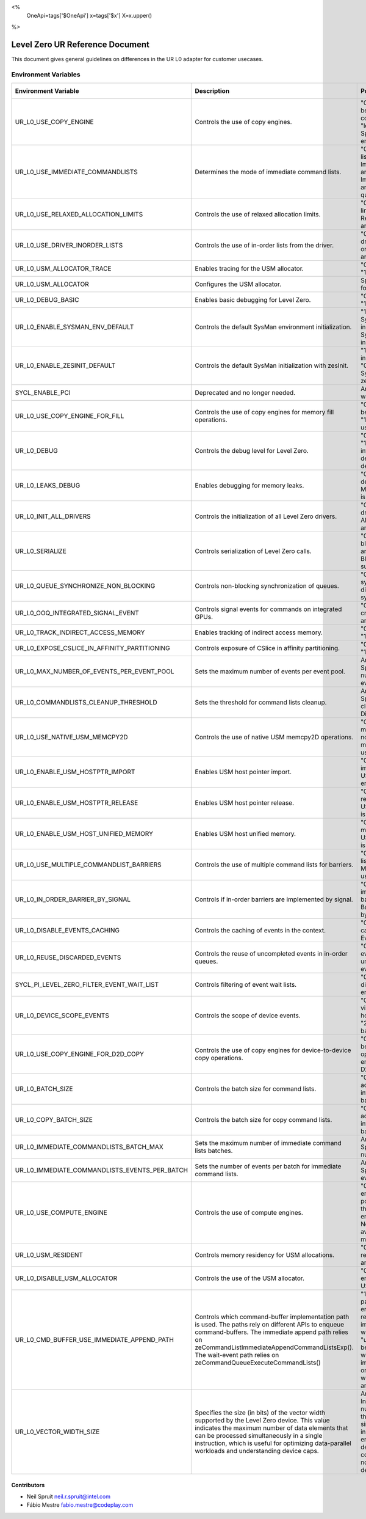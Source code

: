 <%
    OneApi=tags['$OneApi']
    x=tags['$x']
    X=x.upper()
%>

==========================
Level Zero UR Reference Document
==========================

This document gives general guidelines on differences in the UR L0 adapter for customer usecases.

Environment Variables
=====================

+---------------------------------------------+--------------------------------------------------------------+--------------------------------------------------------------+------------------+
| Environment Variable                        | Description                                                  | Possible Values                                              | Default Value    |
+=============================================+==============================================================+==============================================================+==================+
| UR_L0_USE_COPY_ENGINE                       | Controls the use of copy engines.                            | "0": Copy engines will not be used.                          | "1"              |
|                                             |                                                              | "1": All available copy engines can be used.                 |                  |
|                                             |                                                              | "lower_index:upper_index": Specifies a range of copy engines |                  |
|                                             |                                                              | to be used.                                                  |                  |
+---------------------------------------------+--------------------------------------------------------------+--------------------------------------------------------------+------------------+
| UR_L0_USE_IMMEDIATE_COMMANDLISTS            | Determines the mode of immediate command lists.              | "0": Immediate command lists are not used.                   | "0"              |
|                                             |                                                              | "1": Immediate command lists are used per queue.             |                  |
|                                             |                                                              | "2": Immediate command lists are used per thread per queue.  |                  |
+---------------------------------------------+--------------------------------------------------------------+--------------------------------------------------------------+------------------+
| UR_L0_USE_RELAXED_ALLOCATION_LIMITS         | Controls the use of relaxed allocation limits.               | "0": Relaxed allocation limits are not used.                 | "0"              |
|                                             |                                                              | "1": Relaxed allocation limits are used.                     |                  |
+---------------------------------------------+--------------------------------------------------------------+--------------------------------------------------------------+------------------+
| UR_L0_USE_DRIVER_INORDER_LISTS              | Controls the use of in-order lists from the driver.          | "0": In-order lists from the driver are not used.            | "0"              |
|                                             |                                                              | "1": In-order lists from the driver are used.                |                  |
+---------------------------------------------+--------------------------------------------------------------+--------------------------------------------------------------+------------------+
| UR_L0_USM_ALLOCATOR_TRACE                   | Enables tracing for the USM allocator.                       | "0": Tracing is disabled.                                    | "0"              |
|                                             |                                                              | "1": Tracing is enabled.                                     |                  |
+---------------------------------------------+--------------------------------------------------------------+--------------------------------------------------------------+------------------+
| UR_L0_USM_ALLOCATOR                         | Configures the USM allocator.                                | Specifies the configuration for the USM allocator.           | All Configs      |
+---------------------------------------------+--------------------------------------------------------------+--------------------------------------------------------------+------------------+
| UR_L0_DEBUG_BASIC                           | Enables basic debugging for Level Zero.                      | "0": Debugging is disabled.                                  | "0"              |
|                                             |                                                              | "1": Debugging is enabled.                                   |                  |
+---------------------------------------------+--------------------------------------------------------------+--------------------------------------------------------------+------------------+
| UR_L0_ENABLE_SYSMAN_ENV_DEFAULT             | Controls the default SysMan environment initialization.      | "1" or unset: Enables SysMan environment initialization.     | "1"              |
|                                             |                                                              | "0": Disables SysMan environment initialization.             |                  |
+---------------------------------------------+--------------------------------------------------------------+--------------------------------------------------------------+------------------+
| UR_L0_ENABLE_ZESINIT_DEFAULT                | Controls the default SysMan initialization with zesInit.     | "1": Enables SysMan initialization with zesInit.             | "0"              |
|                                             |                                                              | "0" or unset: Disables SysMan initialization with zesInit.   |                  |
+---------------------------------------------+--------------------------------------------------------------+--------------------------------------------------------------+------------------+
| SYCL_ENABLE_PCI                             | Deprecated and no longer needed.                             | Any value: Triggers a warning message.                       | None             |
+---------------------------------------------+--------------------------------------------------------------+--------------------------------------------------------------+------------------+
| UR_L0_USE_COPY_ENGINE_FOR_FILL              | Controls the use of copy engines for memory fill operations. | "0": Copy engines will not be used for fill operations.      | "0"              |
|                                             |                                                              | "1": Copy engines will be used for fill operations.          |                  |
+---------------------------------------------+--------------------------------------------------------------+--------------------------------------------------------------+------------------+
| UR_L0_DEBUG                                 | Controls the debug level for Level Zero.                     | "0": No debug information.                                   | "0"              |
|                                             |                                                              | "1": Basic debug information.                                |                  |
|                                             |                                                              | "2": Validation debug information.                           |                  |
|                                             |                                                              | "-1": All debug information.                                 |                  |
+---------------------------------------------+--------------------------------------------------------------+--------------------------------------------------------------+------------------+
| UR_L0_LEAKS_DEBUG                           | Enables debugging for memory leaks.                          | "0": Memory leaks debugging is disabled.                     | "0"              |
|                                             |                                                              | "1": Memory leaks debugging is enabled.                      |                  |
+---------------------------------------------+--------------------------------------------------------------+--------------------------------------------------------------+------------------+
| UR_L0_INIT_ALL_DRIVERS                      | Controls the initialization of all Level Zero drivers.       | "0": Only currently used drivers are initialized.            | "0"              |
|                                             |                                                              | "1": All drivers on the system are initialized.              |                  |
+---------------------------------------------+--------------------------------------------------------------+--------------------------------------------------------------+------------------+
| UR_L0_SERIALIZE                             | Controls serialization of Level Zero calls.                  | "0": No locking or blocking.                                 | "0"              |
|                                             |                                                              | "1": Locking around each UR_CALL.                            |                  |
|                                             |                                                              | "2": Blocking UR calls where supported.                      |                  |
+---------------------------------------------+--------------------------------------------------------------+--------------------------------------------------------------+------------------+
| UR_L0_QUEUE_SYNCHRONIZE_NON_BLOCKING        | Controls non-blocking synchronization of queues.             | "0": Non-blocking synchronization is disabled.               | "0"              |
|                                             |                                                              | "1": Non-blocking synchronization is enabled.                |                  |
+---------------------------------------------+--------------------------------------------------------------+--------------------------------------------------------------+------------------+
| UR_L0_OOQ_INTEGRATED_SIGNAL_EVENT           | Controls signal events for commands on integrated GPUs.      | "0": Signal events are not created.                          | "0"              |
|                                             |                                                              | "1": Signal events are created.                              |                  |
+---------------------------------------------+--------------------------------------------------------------+--------------------------------------------------------------+------------------+
| UR_L0_TRACK_INDIRECT_ACCESS_MEMORY          | Enables tracking of indirect access memory.                  | "0": Tracking is disabled.                                   | "0"              |
|                                             |                                                              | "1": Tracking is enabled.                                    |                  |
+---------------------------------------------+--------------------------------------------------------------+--------------------------------------------------------------+------------------+
| UR_L0_EXPOSE_CSLICE_IN_AFFINITY_PARTITIONING| Controls exposure of CSlice in affinity partitioning.        | "0": CSlice is not exposed.                                  | "0"              |
|                                             |                                                              | "1": CSlice is exposed.                                      |                  |
+---------------------------------------------+--------------------------------------------------------------+--------------------------------------------------------------+------------------+
| UR_L0_MAX_NUMBER_OF_EVENTS_PER_EVENT_POOL   | Sets the maximum number of events per event pool.            | Any positive integer: Specifies the maximum number of events | 256              |
|                                             |                                                              | per event pool.                                              |                  |
+---------------------------------------------+--------------------------------------------------------------+--------------------------------------------------------------+------------------+
| UR_L0_COMMANDLISTS_CLEANUP_THRESHOLD        | Sets the threshold for command lists cleanup.                | Any positive integer: Specifies the threshold for cleanup.   | 20               |
|                                             |                                                              | Negative value: Disables the threshold.                      |                  |
+---------------------------------------------+--------------------------------------------------------------+--------------------------------------------------------------+------------------+
| UR_L0_USE_NATIVE_USM_MEMCPY2D               | Controls the use of native USM memcpy2D operations.          | "0": Native USM memcpy2D operations are not used.            | "0"              |
|                                             |                                                              | "1": Native USM memcpy2D operations are used.                |                  |
+---------------------------------------------+--------------------------------------------------------------+--------------------------------------------------------------+------------------+
| UR_L0_ENABLE_USM_HOSTPTR_IMPORT             | Enables USM host pointer import.                             | "0": USM host pointer import is disabled.                    | "0"              |
|                                             |                                                              | "1": USM host pointer import is enabled.                     |                  |
+---------------------------------------------+--------------------------------------------------------------+--------------------------------------------------------------+------------------+
| UR_L0_ENABLE_USM_HOSTPTR_RELEASE            | Enables USM host pointer release.                            | "0": USM host pointer release is disabled.                   | "0"              |
|                                             |                                                              | "1": USM host pointer release is enabled.                    |                  |
+---------------------------------------------+--------------------------------------------------------------+--------------------------------------------------------------+------------------+
| UR_L0_ENABLE_USM_HOST_UNIFIED_MEMORY        | Enables USM host unified memory.                             | "0": USM host unified memory is disabled.                    | "0"              |
|                                             |                                                              | "1": USM host unified memory is enabled.                     |                  |
+---------------------------------------------+--------------------------------------------------------------+--------------------------------------------------------------+------------------+
| UR_L0_USE_MULTIPLE_COMMANDLIST_BARRIERS     | Controls the use of multiple command lists for barriers.     | "0": Multiple command lists are not used.                    | "0"              |
|                                             |                                                              | "1": Multiple command lists are used.                        |                  |
+---------------------------------------------+--------------------------------------------------------------+--------------------------------------------------------------+------------------+
| UR_L0_IN_ORDER_BARRIER_BY_SIGNAL            | Controls if in-order barriers are implemented by signal.     | "0": Barriers are implemented by true barrier command.       | "0"              |
|                                             |                                                              | "1": Barriers are implemented by signal.                     |                  |
+---------------------------------------------+--------------------------------------------------------------+--------------------------------------------------------------+------------------+
| UR_L0_DISABLE_EVENTS_CACHING                | Controls the caching of events in the context.               | "0" or unset: Event caching is enabled.                      | "0"              |
|                                             |                                                              | "1": Event caching is disabled.                              |                  |
+---------------------------------------------+--------------------------------------------------------------+--------------------------------------------------------------+------------------+
| UR_L0_REUSE_DISCARDED_EVENTS                | Controls the reuse of uncompleted events in in-order queues. | "0": Reuse of discarded events is disabled.                  | "1"              |
|                                             |                                                              | "1" or unset: Reuse of discarded events is enabled.          |                  |
+---------------------------------------------+--------------------------------------------------------------+--------------------------------------------------------------+------------------+
| SYCL_PI_LEVEL_ZERO_FILTER_EVENT_WAIT_LIST   | Controls filtering of event wait lists.                      | "0" or unset: Filtering is disabled.                         | "0"              |
|                                             |                                                              | "1": Filtering is enabled.                                   |                  |
+---------------------------------------------+--------------------------------------------------------------+--------------------------------------------------------------+------------------+
| UR_L0_DEVICE_SCOPE_EVENTS                   | Controls the scope of device events.                         | "0": All events are host-visible.                            | "0"              |
|                                             |                                                              | "1": On-demand host-visible proxy events.                    |                  |
|                                             |                                                              | "2": Last command in batch host-visible.                     |                  |
+---------------------------------------------+--------------------------------------------------------------+--------------------------------------------------------------+------------------+
| UR_L0_USE_COPY_ENGINE_FOR_D2D_COPY          | Controls the use of copy engines for device-to-device copy   | "0": Copy engines will not be used for D2D copy operations.  | "0"              |
|                                             | operations.                                                  | "1": Copy engines will be used for D2D copy operations.      |                  |
+---------------------------------------------+--------------------------------------------------------------+--------------------------------------------------------------+------------------+
| UR_L0_BATCH_SIZE                            | Controls the batch size for command lists.                   | "0": Dynamic batch size adjustment.                          | "0"              |
|                                             |                                                              | Any positive integer: Specifies the fixed batch size.        |                  |
+---------------------------------------------+--------------------------------------------------------------+--------------------------------------------------------------+------------------+
| UR_L0_COPY_BATCH_SIZE                       | Controls the batch size for copy command lists.              | "0": Dynamic batch size adjustment.                          | "0"              |
|                                             |                                                              | Any positive integer: Specifies the fixed batch size.        |                  |
+---------------------------------------------+--------------------------------------------------------------+--------------------------------------------------------------+------------------+
| UR_L0_IMMEDIATE_COMMANDLISTS_BATCH_MAX      | Sets the maximum number of immediate command lists batches.  | Any positive integer: Specifies the maximum number of batches| 10               |
+---------------------------------------------+--------------------------------------------------------------+--------------------------------------------------------------+------------------+
|UR_L0_IMMEDIATE_COMMANDLISTS_EVENTS_PER_BATCH| Sets the number of events per batch for immediate command    | Any positive integer: Specifies the number of events per     | 256              |
|                                             | lists.                                                       | batch.                                                       |                  |
+---------------------------------------------+--------------------------------------------------------------+--------------------------------------------------------------+------------------+
| UR_L0_USE_COMPUTE_ENGINE                    | Controls the use of compute engines.                         | "0": Only the first compute engine is used.                  | "0"              |
|                                             |                                                              | Any positive integer: Specifies the index of the compute     |                  |
|                                             |                                                              | engine to be used.                                           |                  |
|                                             |                                                              | Negative value: All available compute engines may be used.   |                  |
+---------------------------------------------+--------------------------------------------------------------+--------------------------------------------------------------+------------------+
| UR_L0_USM_RESIDENT                          | Controls memory residency for USM allocations.               | "0xHSD": Specifies residency for host, shared, and device    | 0x2              |
|                                             |                                                              | allocations.                                                 |                  |
+---------------------------------------------+--------------------------------------------------------------+--------------------------------------------------------------+------------------+
| UR_L0_DISABLE_USM_ALLOCATOR                 | Controls the use of the USM allocator.                       | "0": USM allocator is enabled.                               | "0"              |
|                                             |                                                              | Any other value: USM allocator is disabled.                  |                  |
+---------------------------------------------+--------------------------------------------------------------+--------------------------------------------------------------+------------------+
| UR_L0_CMD_BUFFER_USE_IMMEDIATE_APPEND_PATH  | Controls which command-buffer implementation path is used.   | "1": the immediate append path will always be enabled as     | Unset            |
|                                             | The paths rely on different APIs to enqueue command-buffers. | long as the pre-requisites are met.                          |                  |
|                                             | The immediate append path relies on                          | "0": the immediate append path will always be disabled.      |                  |
|                                             | zeCommandListImmediateAppendCommandListsExp().               | "unset": The default behaviour will be used which enables    |                  |
|                                             | The wait-event path relies on                                | the immediate append path only for some devices when the     |                  |
|                                             | zeCommandQueueExecuteCommandLists()                          | pre-requisites are met.                                      |                  |
+---------------------------------------------+--------------------------------------------------------------+--------------------------------------------------------------+------------------+
| UR_L0_VECTOR_WIDTH_SIZE                     | Specifies the size (in bits) of the vector width supported   | Any positive integer: Indicates the maximum number of data   | Device-specific  |
|                                             | by the Level Zero device. This value indicates the maximum   | elements that can be processed simultaneously in a single    |                  |
|                                             | number of data elements that can be processed simultaneously | instruction. The value entered by user user is the desired   |                  |
|                                             | in a single instruction, which is useful for optimizing      | width size to config. If this width size is not supported,   |                  |
|                                             | data-parallel workloads and understanding device caps.       | then the default "max" will be used.                         |                  |
+---------------------------------------------+--------------------------------------------------------------+--------------------------------------------------------------+------------------+
Contributors
------------

* Neil Spruit `neil.r.spruit@intel.com <neil.r.spruit@intel.com>`_
* Fábio Mestre `fabio.mestre@codeplay.com <fabio.mestre@codeplay.com>`_